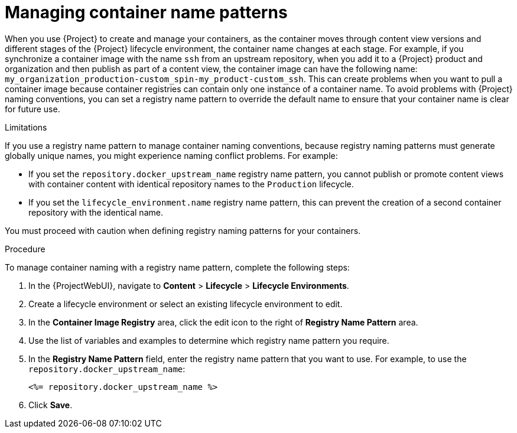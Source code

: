[id="Managing_Container_Name_Patterns_{context}"]
= Managing container name patterns

When you use {Project} to create and manage your containers, as the container moves through content view versions and different stages of the {Project} lifecycle environment, the container name changes at each stage.
For example, if you synchronize a container image with the name `ssh` from an upstream repository, when you add it to a {Project} product and organization and then publish as part of a content view, the container image can have the following name: `my_organization_production-custom_spin-my_product-custom_ssh`.
This can create problems when you want to pull a container image because container registries can contain only one instance of a container name.
To avoid problems with {Project} naming conventions, you can set a registry name pattern to override the default name to ensure that your container name is clear for future use.

.Limitations

If you use a registry name pattern to manage container naming conventions, because registry naming patterns must generate globally unique names, you might experience naming conflict problems.
For example:

* If you set the `repository.docker_upstream_name` registry name pattern, you cannot publish or promote content views with container content with identical repository names to the `Production` lifecycle.
* If you set the `lifecycle_environment.name` registry name pattern, this can prevent the creation of a second container repository with the identical name.

You must proceed with caution when defining registry naming patterns for your containers.

.Procedure

To manage container naming with a registry name pattern, complete the following steps:

. In the {ProjectWebUI}, navigate to *Content* > *Lifecycle* > *Lifecycle Environments*.
. Create a lifecycle environment or select an existing lifecycle environment to edit.
. In the *Container Image Registry* area, click the edit icon to the right of *Registry Name Pattern* area.
. Use the list of variables and examples to determine which registry name pattern you require.
. In the *Registry Name Pattern* field, enter the registry name pattern that you want to use.
For example, to use the `repository.docker_upstream_name`:
+
----
<%= repository.docker_upstream_name %>
----
+
. Click *Save*.
